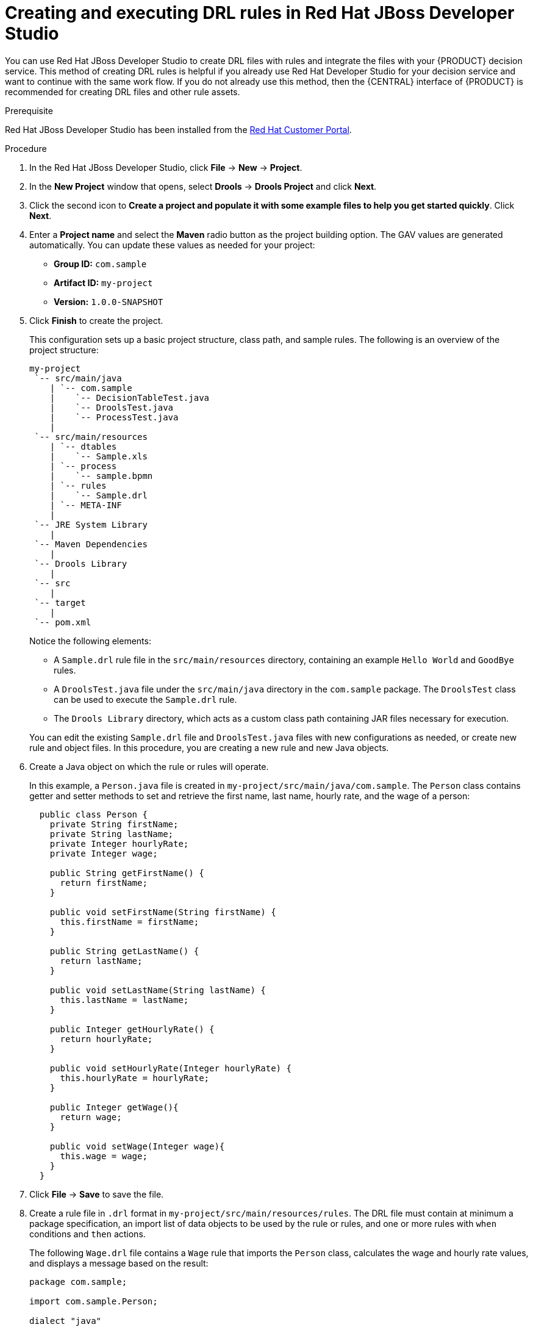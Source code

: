 [id='drl-rules-dev-studio-create-proc']
= Creating and executing DRL rules in Red Hat JBoss Developer Studio

You can use Red Hat JBoss Developer Studio to create DRL files with rules and integrate the files with your {PRODUCT} decision service. This method of creating DRL rules is helpful if you already use Red Hat Developer Studio for your decision service and want to continue with the same work flow. If you do not already use this method, then the {CENTRAL} interface of {PRODUCT} is recommended for creating DRL files and other rule assets.

.Prerequisite
Red Hat JBoss Developer Studio has been installed from the https://access.redhat.com/downloads/[Red Hat Customer Portal].

.Procedure
. In the Red Hat JBoss Developer Studio, click *File* -> *New* -> *Project*.
. In the *New Project* window that opens, select *Drools* -> *Drools Project* and click *Next*.
. Click the second icon to *Create a project and populate it with some example files to help you get started quickly*. Click *Next*.
. Enter a *Project name* and select the *Maven* radio button as the project building option. The GAV values are generated automatically. You can update these values as needed for your project:
* *Group ID:* `com.sample`
* *Artifact ID:* `my-project`
* *Version:* `1.0.0-SNAPSHOT`
. Click *Finish* to create the project.
+
This configuration sets up a basic project structure, class path, and sample rules. The following is an overview of the project structure:
+
[source]
----
my-project
 `-- src/main/java
    | `-- com.sample
    |    `-- DecisionTableTest.java
    |    `-- DroolsTest.java
    |    `-- ProcessTest.java
    |
 `-- src/main/resources
    | `-- dtables
    |    `-- Sample.xls
    | `-- process
    |    `-- sample.bpmn
    | `-- rules
    |    `-- Sample.drl
    | `-- META-INF
    |
 `-- JRE System Library
    |
 `-- Maven Dependencies
    |
 `-- Drools Library
    |
 `-- src
    |
 `-- target
    |
 `-- pom.xml
----
+
--
Notice the following elements:

* A `Sample.drl` rule file in the `src/main/resources` directory, containing an example `Hello World` and `GoodBye` rules.
* A `DroolsTest.java` file under the `src/main/java` directory in the `com.sample` package. The `DroolsTest` class can be used to execute the `Sample.drl` rule.
* The `Drools Library` directory, which acts as a custom class path containing JAR files necessary for execution.

You can edit the existing `Sample.drl` file and `DroolsTest.java` files with new configurations as needed, or create new rule and object files. In this procedure, you are creating a new rule and new Java objects.
--
. Create a Java object on which the rule or rules will operate.
+
In this example, a `Person.java` file is created in `my-project/src/main/java/com.sample`. The `Person` class contains getter and setter methods to set and retrieve the first name, last name, hourly rate, and the wage of a person:
+
[source,java]
----
  public class Person {
    private String firstName;
    private String lastName;
    private Integer hourlyRate;
    private Integer wage;

    public String getFirstName() {
      return firstName;
    }

    public void setFirstName(String firstName) {
      this.firstName = firstName;
    }

    public String getLastName() {
      return lastName;
    }

    public void setLastName(String lastName) {
      this.lastName = lastName;
    }

    public Integer getHourlyRate() {
      return hourlyRate;
    }

    public void setHourlyRate(Integer hourlyRate) {
      this.hourlyRate = hourlyRate;
    }

    public Integer getWage(){
      return wage;
    }

    public void setWage(Integer wage){
      this.wage = wage;
    }
  }
----
. Click *File* -> *Save* to save the file.
. Create a rule file in `.drl` format in `my-project/src/main/resources/rules`. The DRL file must contain at minimum a package specification, an import list of data objects to be used by the rule or rules, and one or more rules with `when` conditions and `then` actions.
+
The following `Wage.drl` file contains a `Wage` rule that imports the `Person` class, calculates the wage and hourly rate values, and displays a message based on the result:
+
[source,java]
----
package com.sample;

import com.sample.Person;

dialect "java"

rule "Wage"
  when
    Person(hourlyRate * wage > 100)
    Person(name : firstName, surname : lastName)
  then
    System.out.println("Hello" + " " + name + " " + surname + "!");
    System.out.println("You are rich!");
end
----
. Click *File* -> *Save* to save the file.
. Create a main class and save it to the same directory as the Java object that you created. The main class will load the knowledge base and execute rules.
+
NOTE: You can also add the `main()` method and `Person` class within a single Java object file, similar to the `DroolsTest.java` sample file.
+

. In the main class, add the required `import` statements to import KIE services, a KIE container, and a KIE session. Then load the knowledge base, insert facts, and execute the rule from the `main()` method that passes the fact model to the rule.
+
In this example, a `RulesTest.java` file is created in `my-project/src/main/java/com.sample` with the required imports and `main()` method:
+
[source,java]
----
package com.sample;

import org.kie.api.KieServices;
import org.kie.api.runtime.KieContainer;
import org.kie.api.runtime.KieSession;

public class RulesTest {
  public static final void main(String[] args) {
    try {
      // Load the knowledge base:
      KieServices ks = KieServices.Factory.get();
      KieContainer kContainer = ks.getKieClasspathContainer();
      KieSession kSession = kContainer.newKieSession();

      // Set up the fact model:
      Person p = new Person();
      p.setWage(12);
      p.setFirstName("Tom");
      p.setLastName("Summers");
      p.setHourlyRate(10);

      // Insert the person into the session:
      kSession.insert(p);

      // Fire all rules:
      kSession.fireAllRules();
    }

    catch (Throwable t) {
      t.printStackTrace();
    }
  }
}
----
+
. Click *File* -> *Save* to save the file.
. After you create and save all DRL assets in your project, right-click your project folder and select *Run As* -> *Java Application* to build the project. If the project build fails, address any problems described in the *Problems* tab of the lower window in Developer Studio, and try again to validate the project until the project builds.

.If the *Run As* -> *Java Application* option is not available
[NOTE]
====
If *Java Application* is not an option when you right-click your project and select *Run As*, then go to *Run As* -> *Run Configurations*, right-click *Java Application*, and click *New*. Then in the *Main* tab, browse for and select your *Project* and the associated *Main class*. Click *Apply* and then click *Run* to test the project. The next time you right-click your project folder, the *Java Application* option will appear.
====

To integrate the new rule assets with an existing project in {PRODUCT}, you can compile the new project as a knowledge JAR (KJAR) and add it as a dependency in the `pom.xml` file of the project in {CENTRAL}.
